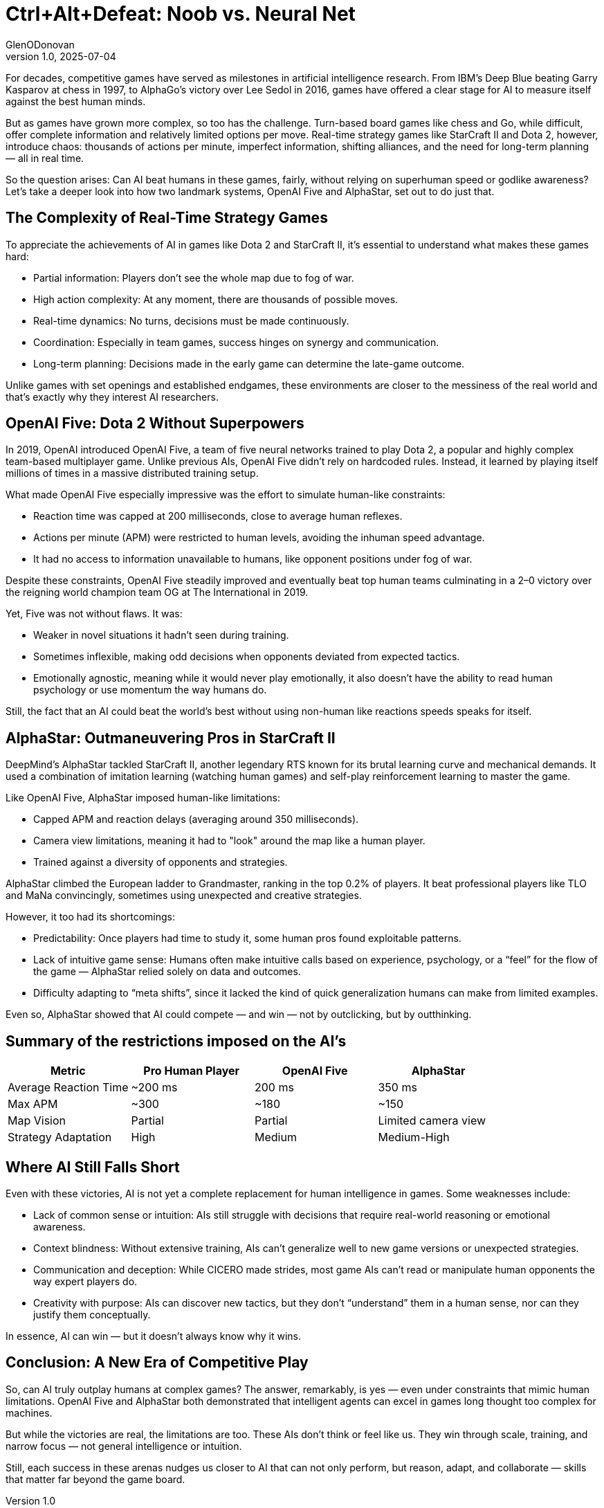 = Ctrl+Alt+Defeat: Noob vs. Neural Net
GlenODonovan
v1.0, 2025-07-04
:title: Ctrl+Alt+Defeat: Noob vs. Neural Net
:imagesdir: ../media/2025-07-04-CtrlAltDefeat
:lang: en
:tags: [beyond-the-code, bash-to-the-feature, AI, neural network]

For decades, competitive games have served as milestones in artificial intelligence research. From IBM’s Deep Blue beating Garry Kasparov at chess in 1997, to AlphaGo’s victory over Lee Sedol in 2016, games have offered a clear stage for AI to measure itself against the best human minds.

But as games have grown more complex, so too has the challenge. Turn-based board games like chess and Go, while difficult, offer complete information and relatively limited options per move. Real-time strategy games like StarCraft II and Dota 2, however, introduce chaos: thousands of actions per minute, imperfect information, shifting alliances, and the need for long-term planning — all in real time.

So the question arises: Can AI beat humans in these games, fairly, without relying on superhuman speed or godlike awareness? Let’s take a deeper look into how two landmark systems, OpenAI Five and AlphaStar, set out to do just that. +


== The Complexity of Real-Time Strategy Games

To appreciate the achievements of AI in games like Dota 2 and StarCraft II, it's essential to understand what makes these games hard:

* Partial information: Players don’t see the whole map due to fog of war. +
* High action complexity: At any moment, there are thousands of possible moves. +
* Real-time dynamics: No turns, decisions must be made continuously. +
* Coordination: Especially in team games, success hinges on synergy and communication. +
* Long-term planning: Decisions made in the early game can determine the late-game outcome. +

Unlike games with set openings and established endgames, these environments are closer to the messiness of the real world and that’s exactly why they interest AI researchers.


== OpenAI Five: Dota 2 Without Superpowers

In 2019, OpenAI introduced OpenAI Five, a team of five neural networks trained to play Dota 2, a popular and highly complex team-based multiplayer game. Unlike previous AIs, OpenAI Five didn’t rely on hardcoded rules. Instead, it learned by playing itself millions of times in a massive distributed training setup.

What made OpenAI Five especially impressive was the effort to simulate human-like constraints:

* Reaction time was capped at 200 milliseconds, close to average human reflexes. +

* Actions per minute (APM) were restricted to human levels, avoiding the inhuman speed advantage. +

* It had no access to information unavailable to humans, like opponent positions under fog of war. +


Despite these constraints, OpenAI Five steadily improved and eventually beat top human teams culminating in a 2–0 victory over the reigning world champion team OG at The International in 2019.

Yet, Five was not without flaws. It was:

* Weaker in novel situations it hadn’t seen during training. +

* Sometimes inflexible, making odd decisions when opponents deviated from expected tactics. +

* Emotionally agnostic, meaning while it would never play emotionally, it also doesn’t have the ability to read human psychology or use momentum the way humans do. +


Still, the fact that an AI could beat the world’s best without using non-human like reactions speeds speaks for itself.

== AlphaStar: Outmaneuvering Pros in StarCraft II

DeepMind’s AlphaStar tackled StarCraft II, another legendary RTS known for its brutal learning curve and mechanical demands. It used a combination of imitation learning (watching human games) and self-play reinforcement learning to master the game.

Like OpenAI Five, AlphaStar imposed human-like limitations:

* Capped APM and reaction delays (averaging around 350 milliseconds). +

* Camera view limitations, meaning it had to "look" around the map like a human player. +

* Trained against a diversity of opponents and strategies. +


AlphaStar climbed the European ladder to Grandmaster, ranking in the top 0.2% of players. It beat professional players like TLO and MaNa convincingly, sometimes using unexpected and creative strategies.

However, it too had its shortcomings:

* Predictability: Once players had time to study it, some human pros found exploitable patterns. +

* Lack of intuitive game sense: Humans often make intuitive calls based on experience, psychology, or a “feel” for the flow of the game — AlphaStar relied solely on data and outcomes. +

* Difficulty adapting to “meta shifts”, since it lacked the kind of quick generalization humans can make from limited examples. +


Even so, AlphaStar showed that AI could compete — and win — not by outclicking, but by outthinking.

== Summary of the restrictions imposed on the AI's

[cols=",,,",options="header",]
|===
|Metric |Pro Human Player |OpenAI Five |AlphaStar
|Average Reaction Time |~200 ms |200 ms |350 ms
|Max APM |~300 |~180 |~150
|Map Vision |Partial |Partial |Limited camera view
|Strategy Adaptation |High |Medium |Medium-High
|===

== Where AI Still Falls Short

Even with these victories, AI is not yet a complete replacement for human intelligence in games. Some weaknesses include:

* Lack of common sense or intuition: AIs still struggle with decisions that require real-world reasoning or emotional awareness. +

* Context blindness: Without extensive training, AIs can’t generalize well to new game versions or unexpected strategies. +

* Communication and deception: While CICERO made strides, most game AIs can’t read or manipulate human opponents the way expert players do. +

* Creativity with purpose: AIs can discover new tactics, but they don’t “understand” them in a human sense, nor can they justify them conceptually. +

In essence, AI can win — but it doesn't always know why it wins.

== Conclusion: A New Era of Competitive Play

So, can AI truly outplay humans at complex games? The answer, remarkably, is yes — even under constraints that mimic human limitations. OpenAI Five and AlphaStar both demonstrated that intelligent agents can excel in games long thought too complex for machines.

But while the victories are real, the limitations are too. These AIs don’t think or feel like us. They win through scale, training, and narrow focus — not general intelligence or intuition.

Still, each success in these arenas nudges us closer to AI that can not only perform, but reason, adapt, and collaborate — skills that matter far beyond the game board.
